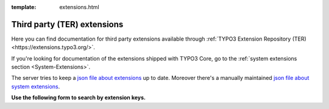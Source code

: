 :template: extensions.html

============================
Third party (TER) extensions
============================

.. ATTENTION:
   Be careful with this special folder /typo3cms/extensions !!!


.. First
   You may add normal rst content here.

Here you can find documentation for third party extensions
available through :ref:`TYPO3 Extension Repository (TER) <https://extensions.typo3.org/>`.

If you're looking for documentation of the extensions shipped with TYPO3 Core, go to the :ref:`system extensions section <System-Extensions>`.

The server tries to keep a `json file about extensions`__
up to date. Moreover there's a manually maintained
`json file about system extensions`__.

__ extensions.js
__ systemextensions.js



**Use the following form to search by extension keys.**


.. Second:
   Don't do anything more!
   Template 'extensions.html' will insert the necessary
   javascript and html to render the extension selection
   form here.

.. How does it work?
   This document has the file-wide-metadata field 'template'
   set to 'extensions.html'. So this document will use the
   template 'extensions.html' for rendering instead of the
   usual 'page.html' of normal pages.
   The logic for this is in __init__.py of t3SphinxThemeRtd,
   which is not only a theme but is loaded as Sphinx extension
   as well.


